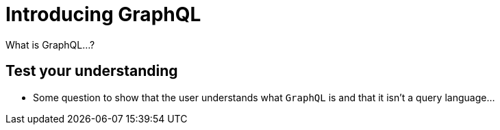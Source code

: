 = Introducing GraphQL
:order: 1

What is GraphQL...?

== Test your understanding

* Some question to show that the user understands what `GraphQL` is and that it isn't a query language...